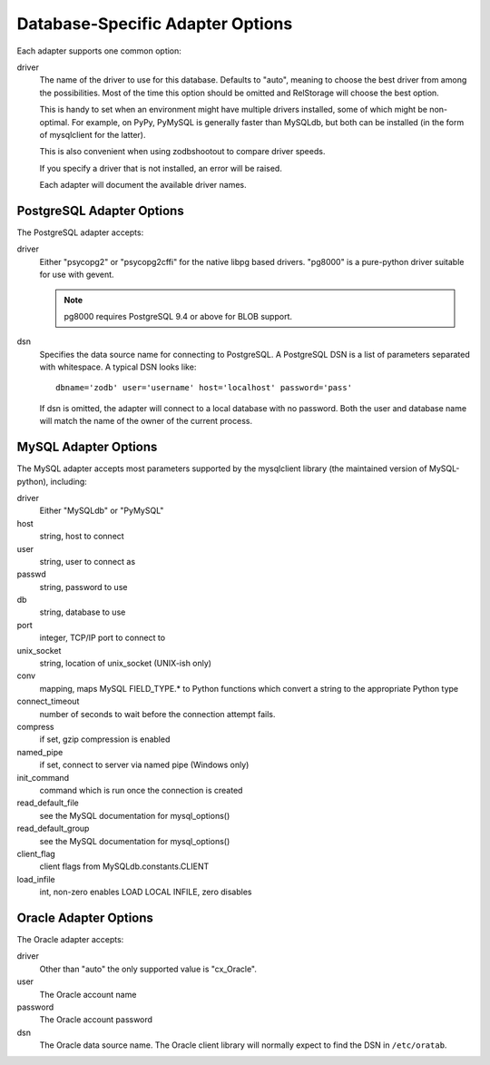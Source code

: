 ===================================
 Database-Specific Adapter Options
===================================

Each adapter supports one common option:

driver
    The name of the driver to use for this database. Defaults to
    "auto", meaning to choose the best driver from among the
    possibilities. Most of the time this option should be omitted and
    RelStorage will choose the best option.

    This is handy to set when an environment might have multiple
    drivers installed, some of which might be non-optimal. For
    example, on PyPy, PyMySQL is generally faster than MySQLdb, but
    both can be installed (in the form of mysqlclient for the latter).

    This is also convenient when using zodbshootout to compare driver
    speeds.

    If you specify a driver that is not installed, an error will be raised.

    Each adapter will document the available driver names.

    .. versionadded:: 2.0b2

PostgreSQL Adapter Options
==========================

The PostgreSQL adapter accepts:

driver
    Either "psycopg2" or "psycopg2cffi" for the native libpg based
    drivers. "pg8000" is a pure-python driver suitable for use with
    gevent.

    .. note:: pg8000 requires PostgreSQL 9.4 or above for BLOB support.

dsn
    Specifies the data source name for connecting to PostgreSQL.
    A PostgreSQL DSN is a list of parameters separated with
    whitespace.  A typical DSN looks like::

        dbname='zodb' user='username' host='localhost' password='pass'

    If dsn is omitted, the adapter will connect to a local database with
    no password.  Both the user and database name will match the
    name of the owner of the current process.

MySQL Adapter Options
=====================

The MySQL adapter accepts most parameters supported by the mysqlclient
library (the maintained version of MySQL-python), including:

driver
    Either "MySQLdb" or "PyMySQL"
host
    string, host to connect
user
    string, user to connect as
passwd
    string, password to use
db
    string, database to use
port
    integer, TCP/IP port to connect to
unix_socket
    string, location of unix_socket (UNIX-ish only)
conv
    mapping, maps MySQL FIELD_TYPE.* to Python functions which convert a
    string to the appropriate Python type
connect_timeout
    number of seconds to wait before the connection attempt fails.
compress
    if set, gzip compression is enabled
named_pipe
    if set, connect to server via named pipe (Windows only)
init_command
    command which is run once the connection is created
read_default_file
    see the MySQL documentation for mysql_options()
read_default_group
    see the MySQL documentation for mysql_options()
client_flag
    client flags from MySQLdb.constants.CLIENT
load_infile
    int, non-zero enables LOAD LOCAL INFILE, zero disables

Oracle Adapter Options
======================

The Oracle adapter accepts:

driver
        Other than "auto" the only supported value is "cx_Oracle".
user
        The Oracle account name
password
        The Oracle account password
dsn
        The Oracle data source name.  The Oracle client library will
        normally expect to find the DSN in ``/etc/oratab``.
